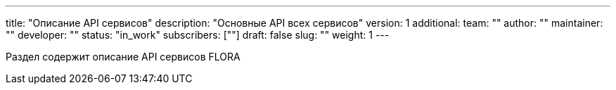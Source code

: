 ---
title: "Описание API сервисов"
description: "Основные API всех сервисов"
version: 1
additional:
    team: ""
    author: ""
    maintainer: ""
    developer: ""
    status: "in_work"
    subscribers: [""]
draft: false
slug: ""
weight: 1
---

Раздел содержит описание API сервисов FLORA
